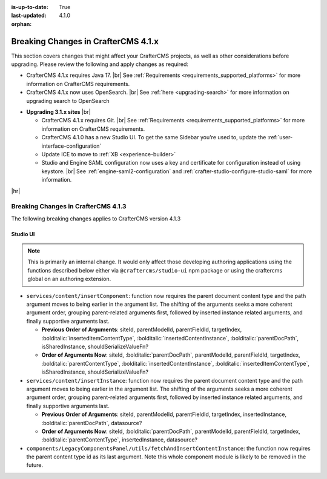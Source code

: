 :is-up-to-date: True
:last-updated: 4.1.0
:orphan:

.. _breaking-changes-4-1-x:

====================================
Breaking Changes in CrafterCMS 4.1.x
====================================
This section covers changes that might affect your CrafterCMS projects, as well as other considerations
before upgrading. Please review the following and apply changes as required:

- CrafterCMS 4.1.x requires Java 17. |br| See :ref:`Requirements <requirements_supported_platforms>` for more
  information on CrafterCMS requirements.

- CrafterCMS 4.1.x now uses OpenSearch. |br| See :ref:`here <upgrading-search>` for more information on upgrading search to OpenSearch

.. _compatibility-with-3.1.x:

- **Upgrading 3.1.x sites** |br|

  - CrafterCMS 4.1.x requires Git. |br| See :ref:`Requirements <requirements_supported_platforms>` for more
    information on CrafterCMS requirements.

  - CrafterCMS 4.1.0 has a new Studio UI. To get the same Sidebar you're used to, update
    the :ref:`user-interface-configuration`

  - Update ICE to move to :ref:`XB <experience-builder>`

  - Studio and Engine SAML configuration now uses a key and certificate for configuration instead of using keystore. |br|
    See :ref:`engine-saml2-configuration` and :ref:`crafter-studio-configure-studio-saml` for more information.

|hr|

.. _breaking-changes-4-1-3:

------------------------------------
Breaking Changes in CrafterCMS 4.1.3
------------------------------------
The following breaking changes applies to CrafterCMS version 4.1.3

^^^^^^^^^
Studio UI
^^^^^^^^^
.. note::
    This is primarily an internal change. It would only affect those developing authoring applications using the functions described below either via ``@craftercms/studio-ui`` npm package or using the craftercms global on an authoring extension.

* ``services/content/insertComponent``: function now requires the parent document content type and the path argument
  moves to being earlier in the argument list. The shifting of the arguments seeks a more coherent argument order,
  grouping parent-related arguments first, followed by inserted instance related arguments, and finally supportive
  arguments last.

  * **Previous Order of Arguments**: siteId, parentModelId, parentFieldId, targetIndex, :bolditalic:`insertedItemContentType`,
    :bolditalic:`insertedContentInstance`, :bolditalic:`parentDocPath`, isSharedInstance, shouldSerializeValueFn?
  * **Order of Arguments Now**: siteId, :bolditalic:`parentDocPath`, parentModelId, parentFieldId, targetIndex,
    :bolditalic:`parentContentType`, :bolditalic:`insertedContentInstance`, :bolditalic:`insertedItemContentType`,
    isSharedInstance, shouldSerializeValueFn?

* ``services/content/insertInstance``: function now requires the parent document content type and the path argument
  moves to being earlier in the argument list. The shifting of the arguments seeks a more coherent argument order,
  grouping parent-related arguments first, followed by inserted instance related arguments, and finally supportive
  arguments last.

  * **Previous Order of Arguments**: siteId, parentModelId, parentFieldId, targetIndex, insertedInstance,
    :bolditalic:`parentDocPath`, datasource?
  * **Order of Arguments Now**: siteId, :bolditalic:`parentDocPath`, parentModelId, parentFieldId, targetIndex,
    :bolditalic:`parentContentType`, insertedInstance, datasource?

* ``components/LegacyComponentsPanel/utils/fetchAndInsertContentInstance``: the function now requires the parent
  content type id as its last argument. Note this whole component module is likely to be removed in the future.
